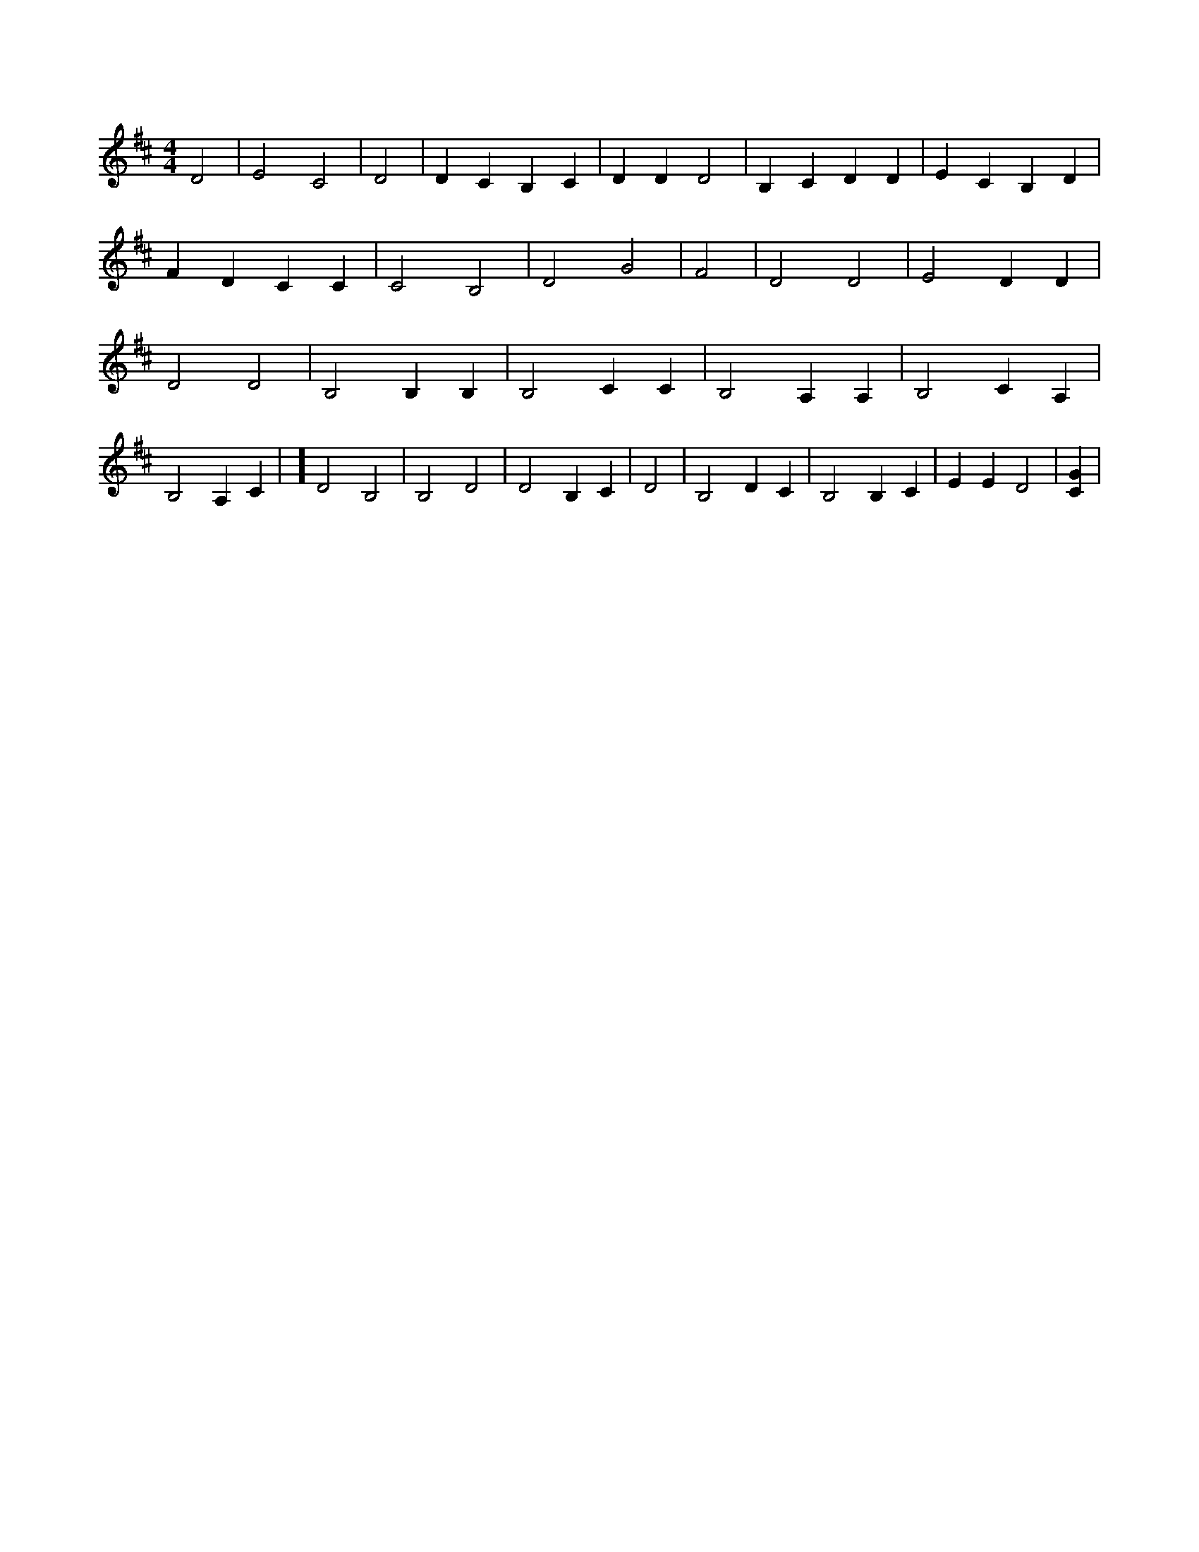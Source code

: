 X:379
L:1/4
M:4/4
K:DMaj
D2 | E2 C2 | D2 | D C B, C | D D D2 | B, C D D | E C B, D | F D C C | C2 B,2 | D2 G2 | F2 | D2 D2 | E2 D D | D2 D2 | B,2 B, B, | B,2 C C | B,2 A, A, | B,2 C A, | B,2 A, C | ] D2 B,2 | B,2 D2 | D2 B, C | D2 | B,2 D C | B,2 B, C | E E D2 | [CG] |
